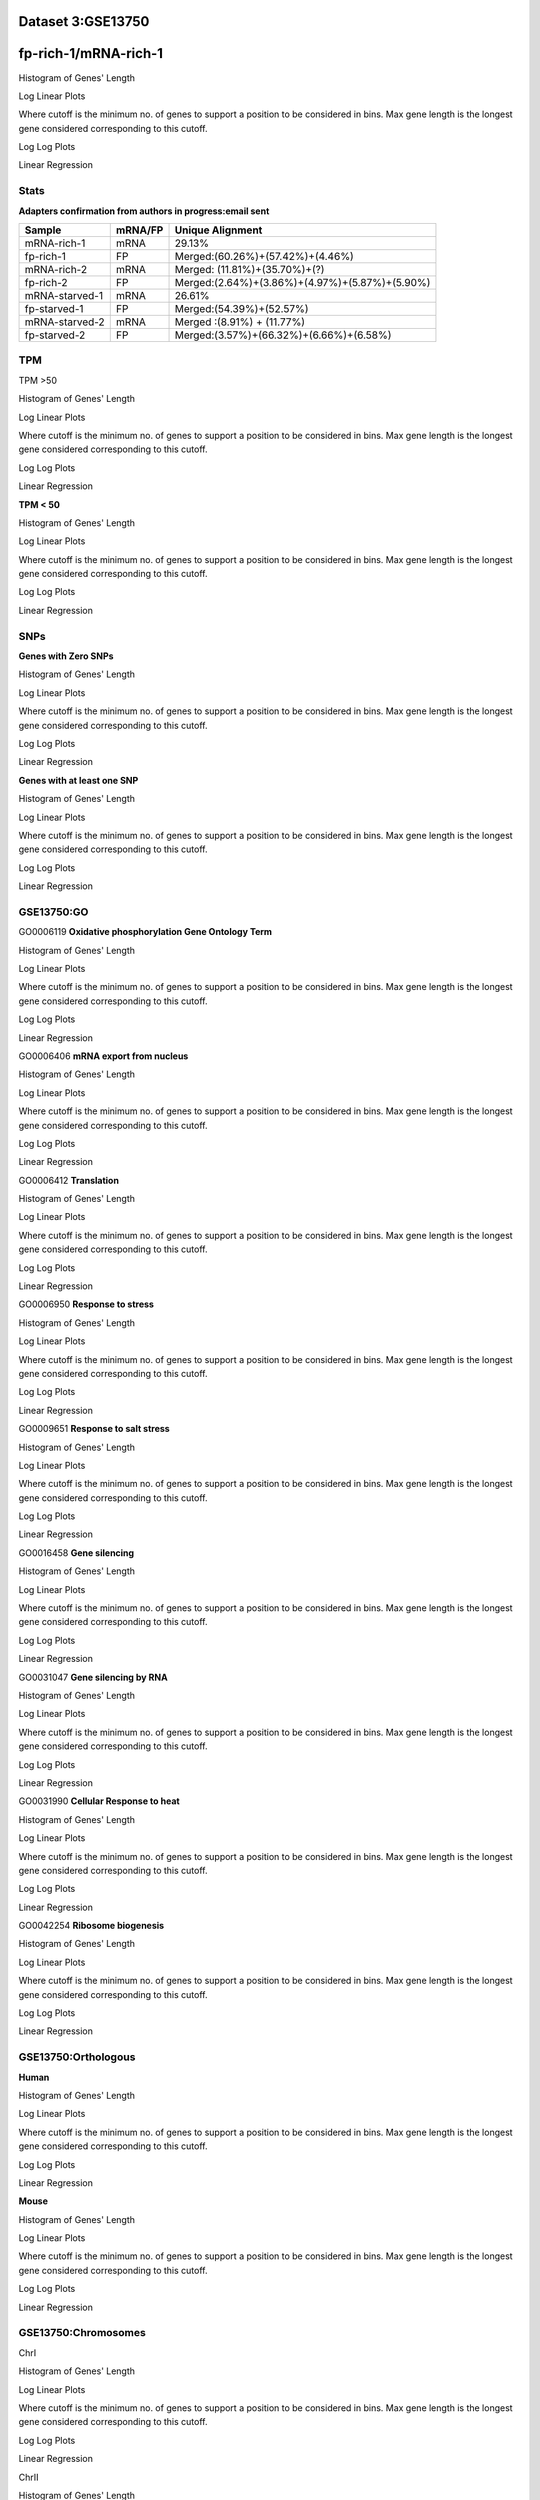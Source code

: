 **Dataset 3:GSE13750**
------------------------

**fp-rich-1/mRNA-rich-1**
-------------------------

Histogram of Genes' Length 


.. image:: fp-rich-1_mRNA-rich-1.Length.Histogram.png 
   :width: 400 

.. raw:: html
   <br />

Log Linear Plots 


Where cutoff is the minimum no. of genes to support a position to be considered in bins. Max gene length is the longest gene considered corresponding to this cutoff. 


.. image:: fp-rich-1_mRNA-rich-1_50_0.LogLinear.png 
   :width: 20%

.. image:: fp-rich-1_mRNA-rich-1_50_100.LogLinear.png  
   :width: 20% 

.. image:: fp-rich-1_mRNA-rich-1_50_200.LogLinear.png
   :width: 20%

.. image:: fp-rich-1_mRNA-rich-1_50_500.LogLinear.png
   :width: 20%

.. image:: fp-rich-1_mRNA-rich-1_50_1000.LogLinear.png
   :width: 20%

.. image:: fp-rich-1_mRNA-rich-1_50_2000.LogLinear.png
   :width: 20%

.. raw:: html
   <br />


Log Log Plots 


.. image:: fp-rich-1_mRNA-rich-1_50_0.LogLog.png 
   :width: 20%


.. image:: fp-rich-1_mRNA-rich-1_50_100.LogLog.png  
   :width: 20%  

.. image:: fp-rich-1_mRNA-rich-1_50_200.LogLog.png  
   :width: 20%

.. image:: fp-rich-1_mRNA-rich-1_50_500.LogLog.png
   :width: 20%

.. image:: fp-rich-1_mRNA-rich-1_50_1000.LogLog.png
   :width: 20%

.. image:: fp-rich-1_mRNA-rich-1_50_2000.LogLog.png
   :width: 20%

.. raw:: html
   <br />


Linear Regression 


.. image:: fp-rich-1_mRNA-rich-1_50_0.LR.png 
   :width: 20%

.. image:: fp-rich-1_mRNA-rich-1_50_100.LR.png  
   :width: 20% 

.. image:: fp-rich-1_mRNA-rich-1_50_200.LR.png
   :width: 20%

.. image:: fp-rich-1_mRNA-rich-1_50_500.LR.png
   :width: 20%

.. image:: fp-rich-1_mRNA-rich-1_50_1000.LR.png
   :width: 20%

.. image:: fp-rich-1_mRNA-rich-1_50_2000.LR.png
   :width: 20%

.. raw:: html
   <br />





**Stats**
#########################


**Adapters confirmation from authors in progress:email sent** 

+---------------+------------+---------------------------------------------------+
| Sample        | mRNA/FP    | Unique Alignment                                  |
+===============+============+===================================================+
| mRNA-rich-1   |    mRNA    |       29.13%                                      |
+---------------+------------+---------------------------------------------------+
| fp-rich-1     |    FP      | Merged:(60.26%)+(57.42%)+(4.46%)                  |
+---------------+------------+---------------------------------------------------+
| mRNA-rich-2   |    mRNA    | Merged: (11.81%)+(35.70%)+(?)                     |
+---------------+------------+---------------------------------------------------+
| fp-rich-2     |    FP      | Merged:(2.64%)+(3.86%)+(4.97%)+(5.87%)+(5.90%)    |
+---------------+------------+---------------------------------------------------+
| mRNA-starved-1|    mRNA    |       26.61%                                      |
+---------------+------------+---------------------------------------------------+
| fp-starved-1  |    FP      | Merged:(54.39%)+(52.57%)                          |
+---------------+------------+---------------------------------------------------+
| mRNA-starved-2|    mRNA    | Merged :(8.91%) + (11.77%)                        |
+---------------+------------+---------------------------------------------------+
| fp-starved-2  |    FP      | Merged:(3.57%)+(66.32%)+(6.66%)+(6.58%)           |
+---------------+------------+---------------------------------------------------+


**TPM** 
#########################

TPM >50

Histogram of Genes' Length 


.. image:: fp-rich-1_mRNA-rich-1.mRNA-rich-1_g50.Length.Histogram.png 
   :width: 400 

.. raw:: html
   <br />

Log Linear Plots 


Where cutoff is the minimum no. of genes to support a position to be considered in bins. Max gene length is the longest gene considered corresponding to this cutoff. 


.. image:: fp-rich-1_mRNA-rich-1.mRNA-rich-1_g50_50_0.LogLinear.png 
   :width: 400

.. raw:: html
   <br />


Log Log Plots 


.. image:: fp-rich-1_mRNA-rich-1.mRNA-rich-1_g50_50_0.LogLog.png 
   :width: 400


.. raw:: html
   <br />


Linear Regression 


.. image:: fp-rich-1_mRNA-rich-1.mRNA-rich-1_g50_50_0.LR.png 
   :width: 400

.. raw:: html
   <br />






**TPM < 50**

Histogram of Genes' Length 


.. image:: fp-rich-1_mRNA-rich-1.mRNA-rich-1_l50.Length.Histogram.png 
   :width: 400 

.. raw:: html
   <br />

Log Linear Plots 


Where cutoff is the minimum no. of genes to support a position to be considered in bins. Max gene length is the longest gene considered corresponding to this cutoff. 


.. image:: fp-rich-1_mRNA-rich-1.mRNA-rich-1_l50_50_0.LogLinear.png 
   :width: 400

.. raw:: html
   <br />


Log Log Plots 


.. image:: fp-rich-1_mRNA-rich-1.mRNA-rich-1_l50_50_0.LogLog.png 
   :width: 400


.. raw:: html
   <br />


Linear Regression 


.. image:: fp-rich-1_mRNA-rich-1.mRNA-rich-1_l50_50_0.LR.png 
   :width: 400

.. raw:: html
   <br />






**SNPs** 
#########################

**Genes with Zero SNPs**

Histogram of Genes' Length 


.. image:: fp-rich-1_mRNA-rich-1.mRNA-rich-1_zerosnps.Length.Histogram.png 
   :width: 400 

.. raw:: html
   <br />

Log Linear Plots 


Where cutoff is the minimum no. of genes to support a position to be considered in bins. Max gene length is the longest gene considered corresponding to this cutoff. 


.. image:: fp-rich-1_mRNA-rich-1.mRNA-rich-1_zerosnps_50_0.LogLinear.png 
   :width: 400

.. raw:: html
   <br />


Log Log Plots 


.. image:: fp-rich-1_mRNA-rich-1.mRNA-rich-1_zerosnps_50_0.LogLog.png 
   :width: 400


.. raw:: html
   <br />


Linear Regression 


.. image:: fp-rich-1_mRNA-rich-1.mRNA-rich-1_zerosnps_50_0.LR.png 
   :width: 400

.. raw:: html
   <br />





**Genes with at least one SNP**

Histogram of Genes' Length 


.. image:: fp-rich-1_mRNA-rich-1.mRNA-rich-1_1snps.Length.Histogram.png 
   :width: 400 

.. raw:: html
   <br />

Log Linear Plots 


Where cutoff is the minimum no. of genes to support a position to be considered in bins. Max gene length is the longest gene considered corresponding to this cutoff. 


.. image:: fp-rich-1_mRNA-rich-1.mRNA-rich-1_1snps_50_0.LogLinear.png 
   :width: 400

.. raw:: html
   <br />


Log Log Plots 


.. image:: fp-rich-1_mRNA-rich-1.mRNA-rich-1_1snps_50_0.LogLog.png 
   :width: 400


.. raw:: html
   <br />


Linear Regression 


.. image:: fp-rich-1_mRNA-rich-1.mRNA-rich-1_1snps_50_0.LR.png 
   :width: 400

.. raw:: html
   <br />




**GSE13750:GO** 
#########################

GO0006119
**Oxidative phosphorylation Gene Ontology Term**


Histogram of Genes' Length 


.. image:: fp-rich-1_mRNA-rich-1.GO_0006119.Length.Histogram.png 
   :width: 400 

.. raw:: html
   <br />

Log Linear Plots 


Where cutoff is the minimum no. of genes to support a position to be considered in bins. Max gene length is the longest gene considered corresponding to this cutoff. 


.. image:: fp-rich-1_mRNA-rich-1.GO_0006119_50_0.LogLinear.png 
   :width: 400

.. raw:: html
   <br />


Log Log Plots 


.. image:: fp-rich-1_mRNA-rich-1.GO_0006119_50_0.LogLog.png 
   :width: 400


.. raw:: html
   <br />


Linear Regression 


.. image:: fp-rich-1_mRNA-rich-1.GO_0006119_50_0.LR.png 
   :width: 400

.. raw:: html
   <br />



GO0006406
**mRNA export from nucleus** 

Histogram of Genes' Length 


.. image:: fp-rich-1_mRNA-rich-1.GO_0006406.Length.Histogram.png 
   :width: 400 

.. raw:: html
   <br />

Log Linear Plots 


Where cutoff is the minimum no. of genes to support a position to be considered in bins. Max gene length is the longest gene considered corresponding to this cutoff. 


.. image:: fp-rich-1_mRNA-rich-1.GO_0006406_50_0.LogLinear.png 
   :width: 400

.. raw:: html
   <br />


Log Log Plots 


.. image:: fp-rich-1_mRNA-rich-1.GO_0006406_50_0.LogLog.png 
   :width: 400


.. raw:: html
   <br />


Linear Regression 


.. image:: fp-rich-1_mRNA-rich-1.GO_0006406_50_0.LR.png 
   :width: 400

.. raw:: html
   <br />



GO0006412
**Translation** 

Histogram of Genes' Length 


.. image:: fp-rich-1_mRNA-rich-1.GO_0006412.Length.Histogram.png 
   :width: 400 

.. raw:: html
   <br />

Log Linear Plots 


Where cutoff is the minimum no. of genes to support a position to be considered in bins. Max gene length is the longest gene considered corresponding to this cutoff. 


.. image:: fp-rich-1_mRNA-rich-1.GO_0006412_50_0.LogLinear.png 
   :width: 400

.. raw:: html
   <br />


Log Log Plots 


.. image:: fp-rich-1_mRNA-rich-1.GO_0006412_50_0.LogLog.png 
   :width: 400


.. raw:: html
   <br />


Linear Regression 


.. image:: fp-rich-1_mRNA-rich-1.GO_0006412_50_0.LR.png 
   :width: 400

.. raw:: html
   <br />



GO0006950
**Response to stress** 

Histogram of Genes' Length 


.. image:: fp-rich-1_mRNA-rich-1.GO_0006950.Length.Histogram.png 
   :width: 400 

.. raw:: html
   <br />

Log Linear Plots 


Where cutoff is the minimum no. of genes to support a position to be considered in bins. Max gene length is the longest gene considered corresponding to this cutoff. 


.. image:: fp-rich-1_mRNA-rich-1.GO_0006950_50_0.LogLinear.png 
   :width: 400

.. raw:: html
   <br />


Log Log Plots 


.. image:: fp-rich-1_mRNA-rich-1.GO_0006950_50_0.LogLog.png 
   :width: 400


.. raw:: html
   <br />


Linear Regression 


.. image:: fp-rich-1_mRNA-rich-1.GO_0006950_50_0.LR.png 
   :width: 400

.. raw:: html
   <br />



GO0009651
**Response to salt stress**

Histogram of Genes' Length 


.. image:: fp-rich-1_mRNA-rich-1.GO_0009651.Length.Histogram.png 
   :width: 400 

.. raw:: html
   <br />

Log Linear Plots 


Where cutoff is the minimum no. of genes to support a position to be considered in bins. Max gene length is the longest gene considered corresponding to this cutoff. 


.. image:: fp-rich-1_mRNA-rich-1.GO_0009651_50_0.LogLinear.png 
   :width: 400

.. raw:: html
   <br />


Log Log Plots 


.. image:: fp-rich-1_mRNA-rich-1.GO_0009651_50_0.LogLog.png 
   :width: 400


.. raw:: html
   <br />


Linear Regression 


.. image:: fp-rich-1_mRNA-rich-1.GO_0009651_50_0.LR.png 
   :width: 400

.. raw:: html
   <br />



GO0016458
**Gene silencing**

Histogram of Genes' Length 


.. image:: fp-rich-1_mRNA-rich-1.GO_0016458.Length.Histogram.png 
   :width: 400 

.. raw:: html
   <br />

Log Linear Plots 


Where cutoff is the minimum no. of genes to support a position to be considered in bins. Max gene length is the longest gene considered corresponding to this cutoff. 


.. image:: fp-rich-1_mRNA-rich-1.GO_0016458_50_0.LogLinear.png 
   :width: 400

.. raw:: html
   <br />


Log Log Plots 


.. image:: fp-rich-1_mRNA-rich-1.GO_0016458_50_0.LogLog.png 
   :width: 400


.. raw:: html
   <br />


Linear Regression 


.. image:: fp-rich-1_mRNA-rich-1.GO_0016458_50_0.LR.png 
   :width: 400

.. raw:: html
   <br />



GO0031047
**Gene silencing by RNA**


Histogram of Genes' Length 


.. image:: fp-rich-1_mRNA-rich-1.GO_0031047.Length.Histogram.png 
   :width: 400 

.. raw:: html
   <br />

Log Linear Plots 


Where cutoff is the minimum no. of genes to support a position to be considered in bins. Max gene length is the longest gene considered corresponding to this cutoff. 


.. image:: fp-rich-1_mRNA-rich-1.GO_0031047_50_0.LogLinear.png 
   :width: 400

.. raw:: html
   <br />


Log Log Plots 


.. image:: fp-rich-1_mRNA-rich-1.GO_0031047_50_0.LogLog.png 
   :width: 400


.. raw:: html
   <br />


Linear Regression 


.. image:: fp-rich-1_mRNA-rich-1.GO_0031047_50_0.LR.png 
   :width: 400

.. raw:: html
   <br />



GO0031990
**Cellular Response to heat** 


Histogram of Genes' Length 


.. image:: fp-rich-1_mRNA-rich-1.GO_0031990.Length.Histogram.png 
   :width: 400 

.. raw:: html
   <br />

Log Linear Plots 


Where cutoff is the minimum no. of genes to support a position to be considered in bins. Max gene length is the longest gene considered corresponding to this cutoff. 


.. image:: fp-rich-1_mRNA-rich-1.GO_0031990_50_0.LogLinear.png 
   :width: 400

.. raw:: html
   <br />


Log Log Plots 


.. image:: fp-rich-1_mRNA-rich-1.GO_0031990_50_0.LogLog.png 
   :width: 400


.. raw:: html
   <br />


Linear Regression 


.. image:: fp-rich-1_mRNA-rich-1.GO_0031990_50_0.LR.png 
   :width: 400

.. raw:: html
   <br />



GO0042254
**Ribosome biogenesis**

Histogram of Genes' Length 


.. image:: fp-rich-1_mRNA-rich-1.GO_0042254.Length.Histogram.png 
   :width: 400 

.. raw:: html
   <br />

Log Linear Plots 


Where cutoff is the minimum no. of genes to support a position to be considered in bins. Max gene length is the longest gene considered corresponding to this cutoff. 


.. image:: fp-rich-1_mRNA-rich-1.GO_0042254_50_0.LogLinear.png 
   :width: 400

.. raw:: html
   <br />


Log Log Plots 


.. image:: fp-rich-1_mRNA-rich-1.GO_0042254_50_0.LogLog.png 
   :width: 400


.. raw:: html
   <br />


Linear Regression 


.. image:: fp-rich-1_mRNA-rich-1.GO_0042254_50_0.LR.png 
   :width: 400

.. raw:: html
   <br />


**GSE13750:Orthologous** 
#############################
**Human**

Histogram of Genes' Length 


.. image:: fp-rich-1_mRNA-rich-1.yeastorthuman.Length.Histogram.png 
   :width: 400 

.. raw:: html
   <br />

Log Linear Plots 


Where cutoff is the minimum no. of genes to support a position to be considered in bins. Max gene length is the longest gene considered corresponding to this cutoff. 


.. image:: fp-rich-1_mRNA-rich-1.yeastorthuman_50_0.LogLinear.png 
   :width: 400

.. raw:: html
   <br />


Log Log Plots 


.. image:: fp-rich-1_mRNA-rich-1.yeastorthuman_50_0.LogLog.png 
   :width: 400


.. raw:: html
   <br />


Linear Regression 


.. image:: fp-rich-1_mRNA-rich-1.yeastorthuman_50_0.LR.png 
   :width: 400

.. raw:: html
   <br />






**Mouse**

Histogram of Genes' Length 


.. image:: fp-rich-1_mRNA-rich-1.yeastortmouse.Length.Histogram.png 
   :width: 400 

.. raw:: html
   <br />

Log Linear Plots 


Where cutoff is the minimum no. of genes to support a position to be considered in bins. Max gene length is the longest gene considered corresponding to this cutoff. 


.. image:: fp-rich-1_mRNA-rich-1.yeastortmouse_50_0.LogLinear.png 
   :width: 400

.. raw:: html
   <br />


Log Log Plots 


.. image:: fp-rich-1_mRNA-rich-1.yeastortmouse_50_0.LogLog.png 
   :width: 400


.. raw:: html
   <br />


Linear Regression 


.. image:: fp-rich-1_mRNA-rich-1.yeastortmouse_50_0.LR.png 
   :width: 400

.. raw:: html
   <br />






**GSE13750:Chromosomes** 
###########################

ChrI

Histogram of Genes' Length 


.. image:: fp-rich-1_mRNA-rich-1.yeastchrI.Length.Histogram.png 
   :width: 400 

.. raw:: html
   <br />

Log Linear Plots 


Where cutoff is the minimum no. of genes to support a position to be considered in bins. Max gene length is the longest gene considered corresponding to this cutoff. 


.. image:: fp-rich-1_mRNA-rich-1.yeastchrI_50_0.LogLinear.png 
   :width: 400

.. raw:: html
   <br />


Log Log Plots 


.. image:: fp-rich-1_mRNA-rich-1.yeastchrI_50_0.LogLog.png 
   :width: 400


.. raw:: html
   <br />


Linear Regression 


.. image:: fp-rich-1_mRNA-rich-1.yeastchrI_50_0.LR.png 
   :width: 400

.. raw:: html
   <br />



ChrII

Histogram of Genes' Length 


.. image:: fp-rich-1_mRNA-rich-1.yeastchrII.Length.Histogram.png 
   :width: 400 

.. raw:: html
   <br />

Log Linear Plots 


Where cutoff is the minimum no. of genes to support a position to be considered in bins. Max gene length is the longest gene considered corresponding to this cutoff. 


.. image:: fp-rich-1_mRNA-rich-1.yeastchrII_50_0.LogLinear.png 
   :width: 400

.. raw:: html
   <br />


Log Log Plots 


.. image:: fp-rich-1_mRNA-rich-1.yeastchrII_50_0.LogLog.png 
   :width: 400


.. raw:: html
   <br />


Linear Regression 


.. image:: fp-rich-1_mRNA-rich-1.yeastchrII_50_0.LR.png 
   :width: 400

.. raw:: html
   <br />






ChrIII

Histogram of Genes' Length 


.. image:: fp-rich-1_mRNA-rich-1.yeastchrIII.Length.Histogram.png 
   :width: 400 

.. raw:: html
   <br />

Log Linear Plots 


Where cutoff is the minimum no. of genes to support a position to be considered in bins. Max gene length is the longest gene considered corresponding to this cutoff. 


.. image:: fp-rich-1_mRNA-rich-1.yeastchrIII_50_0.LogLinear.png 
   :width: 400

.. raw:: html
   <br />


Log Log Plots 


.. image:: fp-rich-1_mRNA-rich-1.yeastchrIII_50_0.LogLog.png 
   :width: 400


.. raw:: html
   <br />


Linear Regression 


.. image:: fp-rich-1_mRNA-rich-1.yeastchrIII_50_0.LR.png 
   :width: 400

.. raw:: html
   <br />






ChrIV

Histogram of Genes' Length 


.. image:: fp-rich-1_mRNA-rich-1.yeastchrIV.Length.Histogram.png 
   :width: 400 

.. raw:: html
   <br />

Log Linear Plots 


Where cutoff is the minimum no. of genes to support a position to be considered in bins. Max gene length is the longest gene considered corresponding to this cutoff. 


.. image:: fp-rich-1_mRNA-rich-1.yeastchrIV_50_0.LogLinear.png 
   :width: 400

.. raw:: html
   <br />


Log Log Plots 


.. image:: fp-rich-1_mRNA-rich-1.yeastchrIV_50_0.LogLog.png 
   :width: 400


.. raw:: html
   <br />


Linear Regression 


.. image:: fp-rich-1_mRNA-rich-1.yeastchrIV_50_0.LR.png 
   :width: 400

.. raw:: html
   <br />






ChrIX

Histogram of Genes' Length 


.. image:: fp-rich-1_mRNA-rich-1.yeastchrIX.Length.Histogram.png 
   :width: 400 

.. raw:: html
   <br />

Log Linear Plots 


Where cutoff is the minimum no. of genes to support a position to be considered in bins. Max gene length is the longest gene considered corresponding to this cutoff. 


.. image:: fp-rich-1_mRNA-rich-1.yeastchrIX_50_0.LogLinear.png 
   :width: 400

.. raw:: html
   <br />


Log Log Plots 


.. image:: fp-rich-1_mRNA-rich-1.yeastchrIX_50_0.LogLog.png 
   :width: 400


.. raw:: html
   <br />


Linear Regression 


.. image:: fp-rich-1_mRNA-rich-1.yeastchrIX_50_0.LR.png 
   :width: 400

.. raw:: html
   <br />






ChrVIII

Histogram of Genes' Length 


.. image:: fp-rich-1_mRNA-rich-1.yeastchrVIII.Length.Histogram.png 
   :width: 400 

.. raw:: html
   <br />

Log Linear Plots 


Where cutoff is the minimum no. of genes to support a position to be considered in bins. Max gene length is the longest gene considered corresponding to this cutoff. 


.. image:: fp-rich-1_mRNA-rich-1.yeastchrVIII_50_0.LogLinear.png 
   :width: 400

.. raw:: html
   <br />


Log Log Plots 


.. image:: fp-rich-1_mRNA-rich-1.yeastchrVIII_50_0.LogLog.png 
   :width: 400


.. raw:: html
   <br />


Linear Regression 


.. image:: fp-rich-1_mRNA-rich-1.yeastchrVIII_50_0.LR.png 
   :width: 400

.. raw:: html
   <br />






ChrVII

Histogram of Genes' Length 


.. image:: fp-rich-1_mRNA-rich-1.yeastchrVII.Length.Histogram.png 
   :width: 400 

.. raw:: html
   <br />

Log Linear Plots 


Where cutoff is the minimum no. of genes to support a position to be considered in bins. Max gene length is the longest gene considered corresponding to this cutoff. 


.. image:: fp-rich-1_mRNA-rich-1.yeastchrVII_50_0.LogLinear.png 
   :width: 400

.. raw:: html
   <br />


Log Log Plots 


.. image:: fp-rich-1_mRNA-rich-1.yeastchrVII_50_0.LogLog.png 
   :width: 400


.. raw:: html
   <br />


Linear Regression 


.. image:: fp-rich-1_mRNA-rich-1.yeastchrVII_50_0.LR.png 
   :width: 400

.. raw:: html
   <br />






ChrVI

Histogram of Genes' Length 


.. image:: fp-rich-1_mRNA-rich-1.yeastchrVI.Length.Histogram.png 
   :width: 400 

.. raw:: html
   <br />

Log Linear Plots 


Where cutoff is the minimum no. of genes to support a position to be considered in bins. Max gene length is the longest gene considered corresponding to this cutoff. 


.. image:: fp-rich-1_mRNA-rich-1.yeastchrVI_50_0.LogLinear.png 
   :width: 400

.. raw:: html
   <br />


Log Log Plots 


.. image:: fp-rich-1_mRNA-rich-1.yeastchrVI_50_0.LogLog.png 
   :width: 400


.. raw:: html
   <br />


Linear Regression 


.. image:: fp-rich-1_mRNA-rich-1.yeastchrVI_50_0.LR.png 
   :width: 400

.. raw:: html
   <br />






ChrV

Histogram of Genes' Length 


.. image:: fp-rich-1_mRNA-rich-1.yeastchrV.Length.Histogram.png 
   :width: 400 

.. raw:: html
   <br />

Log Linear Plots 


Where cutoff is the minimum no. of genes to support a position to be considered in bins. Max gene length is the longest gene considered corresponding to this cutoff. 


.. image:: fp-rich-1_mRNA-rich-1.yeastchrV_50_0.LogLinear.png 
   :width: 400

.. raw:: html
   <br />


Log Log Plots 


.. image:: fp-rich-1_mRNA-rich-1.yeastchrV_50_0.LogLog.png 
   :width: 400


.. raw:: html
   <br />


Linear Regression 


.. image:: fp-rich-1_mRNA-rich-1.yeastchrV_50_0.LR.png 
   :width: 400

.. raw:: html
   <br />






ChrXIII

Histogram of Genes' Length 


.. image:: fp-rich-1_mRNA-rich-1.yeastchrXIII.Length.Histogram.png 
   :width: 400 

.. raw:: html
   <br />

Log Linear Plots 


Where cutoff is the minimum no. of genes to support a position to be considered in bins. Max gene length is the longest gene considered corresponding to this cutoff. 


.. image:: fp-rich-1_mRNA-rich-1.yeastchrXIII_50_0.LogLinear.png 
   :width: 400

.. raw:: html
   <br />


Log Log Plots 


.. image:: fp-rich-1_mRNA-rich-1.yeastchrXIII_50_0.LogLog.png 
   :width: 400


.. raw:: html
   <br />


Linear Regression 


.. image:: fp-rich-1_mRNA-rich-1.yeastchrXIII_50_0.LR.png 
   :width: 400

.. raw:: html
   <br />






ChrXII

Histogram of Genes' Length 


.. image:: fp-rich-1_mRNA-rich-1.yeastchrXII.Length.Histogram.png 
   :width: 400 

.. raw:: html
   <br />

Log Linear Plots 


Where cutoff is the minimum no. of genes to support a position to be considered in bins. Max gene length is the longest gene considered corresponding to this cutoff. 


.. image:: fp-rich-1_mRNA-rich-1.yeastchrXII_50_0.LogLinear.png 
   :width: 400

.. raw:: html
   <br />


Log Log Plots 


.. image:: fp-rich-1_mRNA-rich-1.yeastchrXII_50_0.LogLog.png 
   :width: 400


.. raw:: html
   <br />


Linear Regression 


.. image:: fp-rich-1_mRNA-rich-1.yeastchrXII_50_0.LR.png 
   :width: 400

.. raw:: html
   <br />






ChrXI

Histogram of Genes' Length 


.. image:: fp-rich-1_mRNA-rich-1.yeastchrXI.Length.Histogram.png 
   :width: 400 

.. raw:: html
   <br />

Log Linear Plots 


Where cutoff is the minimum no. of genes to support a position to be considered in bins. Max gene length is the longest gene considered corresponding to this cutoff. 


.. image:: fp-rich-1_mRNA-rich-1.yeastchrXI_50_0.LogLinear.png 
   :width: 400

.. raw:: html
   <br />


Log Log Plots 


.. image:: fp-rich-1_mRNA-rich-1.yeastchrXI_50_0.LogLog.png 
   :width: 400


.. raw:: html
   <br />


Linear Regression 


.. image:: fp-rich-1_mRNA-rich-1.yeastchrXI_50_0.LR.png 
   :width: 400

.. raw:: html
   <br />






ChrXIV

Histogram of Genes' Length 


.. image:: fp-rich-1_mRNA-rich-1.yeastchrXIV.Length.Histogram.png 
   :width: 400 

.. raw:: html
   <br />

Log Linear Plots 


Where cutoff is the minimum no. of genes to support a position to be considered in bins. Max gene length is the longest gene considered corresponding to this cutoff. 


.. image:: fp-rich-1_mRNA-rich-1.yeastchrXIV_50_0.LogLinear.png 
   :width: 400

.. raw:: html
   <br />


Log Log Plots 


.. image:: fp-rich-1_mRNA-rich-1.yeastchrXIV_50_0.LogLog.png 
   :width: 400


.. raw:: html
   <br />


Linear Regression 


.. image:: fp-rich-1_mRNA-rich-1.yeastchrXIV_50_0.LR.png 
   :width: 400

.. raw:: html
   <br />






ChrX

Histogram of Genes' Length 


.. image:: fp-rich-1_mRNA-rich-1.yeastchrX.Length.Histogram.png 
   :width: 400 

.. raw:: html
   <br />

Log Linear Plots 


Where cutoff is the minimum no. of genes to support a position to be considered in bins. Max gene length is the longest gene considered corresponding to this cutoff. 


.. image:: fp-rich-1_mRNA-rich-1.yeastchrX_50_0.LogLinear.png 
   :width: 400

.. raw:: html
   <br />


Log Log Plots 


.. image:: fp-rich-1_mRNA-rich-1.yeastchrX_50_0.LogLog.png 
   :width: 400


.. raw:: html
   <br />


Linear Regression 


.. image:: fp-rich-1_mRNA-rich-1.yeastchrX_50_0.LR.png 
   :width: 400

.. raw:: html
   <br />






ChrXVI

Histogram of Genes' Length 


.. image:: fp-rich-1_mRNA-rich-1.yeastchrXVI.Length.Histogram.png 
   :width: 400 

.. raw:: html
   <br />

Log Linear Plots 


Where cutoff is the minimum no. of genes to support a position to be considered in bins. Max gene length is the longest gene considered corresponding to this cutoff. 


.. image:: fp-rich-1_mRNA-rich-1.yeastchrXVI_50_0.LogLinear.png 
   :width: 400

.. raw:: html
   <br />


Log Log Plots 


.. image:: fp-rich-1_mRNA-rich-1.yeastchrXVI_50_0.LogLog.png 
   :width: 400


.. raw:: html
   <br />


Linear Regression 


.. image:: fp-rich-1_mRNA-rich-1.yeastchrXVI_50_0.LR.png 
   :width: 400

.. raw:: html
   <br />






ChrXV

Histogram of Genes' Length 


.. image:: fp-rich-1_mRNA-rich-1.yeastchrXV.Length.Histogram.png 
   :width: 400 

.. raw:: html
   <br />

Log Linear Plots 


Where cutoff is the minimum no. of genes to support a position to be considered in bins. Max gene length is the longest gene considered corresponding to this cutoff. 


.. image:: fp-rich-1_mRNA-rich-1.yeastchrXV_50_0.LogLinear.png 
   :width: 400

.. raw:: html
   <br />


Log Log Plots 


.. image:: fp-rich-1_mRNA-rich-1.yeastchrXV_50_0.LogLog.png 
   :width: 400


.. raw:: html
   <br />


Linear Regression 


.. image:: fp-rich-1_mRNA-rich-1.yeastchrXV_50_0.LR.png 
   :width: 400

.. raw:: html
   <br />









